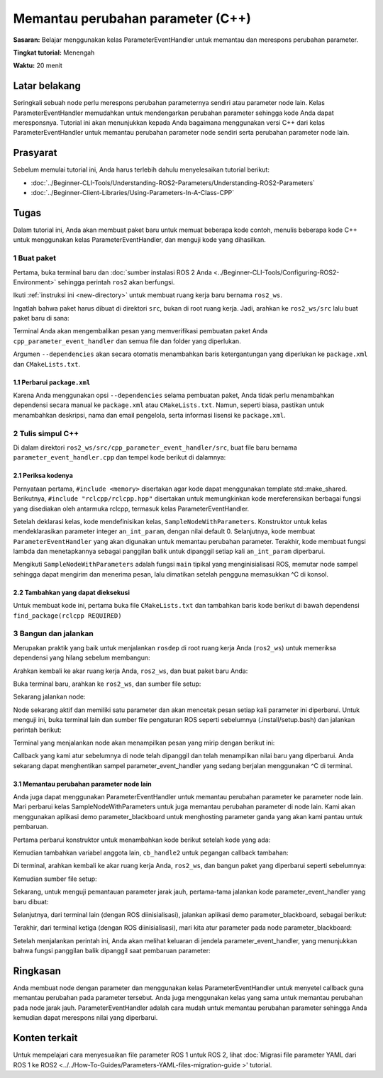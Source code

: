 .. redirect-dari::

     Tutorial/Pemantauan-Untuk-Perubahan-Parameter-CPP

Memantau perubahan parameter (C++)
======================================

**Sasaran:** Belajar menggunakan kelas ParameterEventHandler untuk memantau dan merespons perubahan parameter.

**Tingkat tutorial:** Menengah

**Waktu:** 20 menit

.. isi :: Isi
    :kedalaman: 2
    :lokal:

Latar belakang
----------

Seringkali sebuah node perlu merespons perubahan parameternya sendiri atau parameter node lain.
Kelas ParameterEventHandler memudahkan untuk mendengarkan perubahan parameter sehingga kode Anda dapat meresponsnya.
Tutorial ini akan menunjukkan kepada Anda bagaimana menggunakan versi C++ dari kelas ParameterEventHandler untuk memantau perubahan parameter node sendiri serta perubahan parameter node lain.

Prasyarat
-------------

Sebelum memulai tutorial ini, Anda harus terlebih dahulu menyelesaikan tutorial berikut:

- :doc:`../Beginner-CLI-Tools/Understanding-ROS2-Parameters/Understanding-ROS2-Parameters`
- :doc:`../Beginner-Client-Libraries/Using-Parameters-In-A-Class-CPP`

Tugas
-----

Dalam tutorial ini, Anda akan membuat paket baru untuk memuat beberapa kode contoh, menulis beberapa kode C++ untuk menggunakan kelas ParameterEventHandler, dan menguji kode yang dihasilkan.


1 Buat paket
^^^^^^^^^^^^^^^^^^^^^^

Pertama, buka terminal baru dan :doc:`sumber instalasi ROS 2 Anda <../Beginner-CLI-Tools/Configuring-ROS2-Environment>` sehingga perintah ``ros2`` akan berfungsi.

Ikuti :ref:`instruksi ini <new-directory>` untuk membuat ruang kerja baru bernama ``ros2_ws``.

Ingatlah bahwa paket harus dibuat di direktori ``src``, bukan di root ruang kerja.
Jadi, arahkan ke ``ros2_ws/src`` lalu buat paket baru di sana:

.. blok kode :: konsol

   ros2 pkg buat --build-type ament_cmake cpp_parameter_event_handler --dependencies rclcpp

Terminal Anda akan mengembalikan pesan yang memverifikasi pembuatan paket Anda ``cpp_parameter_event_handler`` dan semua file dan folder yang diperlukan.

Argumen ``--dependencies`` akan secara otomatis menambahkan baris ketergantungan yang diperlukan ke ``package.xml`` dan ``CMakeLists.txt``.

1.1 Perbarui ``package.xml``
~~~~~~~~~~~~~~~~~~~~~~~~~~~~

Karena Anda menggunakan opsi ``--dependencies`` selama pembuatan paket, Anda tidak perlu menambahkan dependensi secara manual ke ``package.xml`` atau ``CMakeLists.txt``.
Namun, seperti biasa, pastikan untuk menambahkan deskripsi, nama dan email pengelola, serta informasi lisensi ke ``package.xml``.

.. blok kode :: xml

   <description>Tutorial klien peristiwa parameter C++</description>
   <maintainer email="you@email.com">Nama Anda</maintainer>
   <lisensi>Lisensi Apache 2.0</lisensi>

2 Tulis simpul C++
^^^^^^^^^^^^^^^^^^^^^^^^

Di dalam direktori ``ros2_ws/src/cpp_parameter_event_handler/src``, buat file baru bernama ``parameter_event_handler.cpp`` dan tempel kode berikut di dalamnya:

.. blok kode :: C++

     #termasuk <memori>

     #sertakan "rclcpp/rclcpp.hpp"

     kelas SampleNodeWithParameters : publik rclcpp::Node
     {
     publik:
       SampleNodeWithParameters()
       : Node("simpul_dengan_parameter")
       {
         this->declare_parameter("an_int_param", 0);

         // Buat pelanggan parameter yang dapat digunakan untuk memantau perubahan parameter
         // (untuk parameter simpul ini serta parameter simpul lainnya)
         param_subscriber_ = std::make_shared<rclcpp::ParameterEventHandler>(ini);

         // Tetapkan callback untuk parameter integer node ini, "an_int_param"
         auto cb = [ini](const rclcpp::Parameter & p) {
             RCLCPP_INFO(
               this->get_logger(), "cb: Menerima pembaruan untuk parameter \"%s\" dari tipe %s: \"%ld\"",
               p.get_name().c_str(),
               p.get_type_name().c_str(),
               p.as_int());
           };
         cb_handle_ = param_subscriber_->add_parameter_callback("an_int_param", cb);
       }

     pribadi:
       std::shared_ptr<rclcpp::ParameterEventHandler> param_subscriber_;
       std::shared_ptr<rclcpp::ParameterCallbackHandle> cb_handle_;
     };

     int main(int argc, char ** argv)
     {
       rclcpp::init(argc, argv);
       rclcpp::spin(std::make_shared<SampleNodeWithParameters>());
       rclcpp::shutdown();

       kembali 0;
     }

2.1 Periksa kodenya
~~~~~~~~~~~~~~~~~~~~~~
Pernyataan pertama, ``#include <memory>`` disertakan agar kode dapat menggunakan template std::make_shared.
Berikutnya, ``#include "rclcpp/rclcpp.hpp"`` disertakan untuk memungkinkan kode mereferensikan berbagai fungsi yang disediakan oleh antarmuka rclcpp, termasuk kelas ParameterEventHandler.

Setelah deklarasi kelas, kode mendefinisikan kelas, ``SampleNodeWithParameters``.
Konstruktor untuk kelas mendeklarasikan parameter integer ``an_int_param``, dengan nilai default 0.
Selanjutnya, kode membuat ``ParameterEventHandler`` yang akan digunakan untuk memantau perubahan parameter.
Terakhir, kode membuat fungsi lambda dan menetapkannya sebagai panggilan balik untuk dipanggil setiap kali ``an_int_param`` diperbarui.

.. catatan::

    Sangat penting untuk menyimpan pegangan yang rediputar oleh ``add_parameter_callback``; jika tidak, panggilan balik tidak akan didaftarkan dengan benar.

.. blok kode :: C++

     SampleNodeWithParameters()
     : Node("simpul_dengan_parameter")
     {
       this->declare_parameter("an_int_param", 0);

       // Buat pelanggan parameter yang dapat digunakan untuk memantau perubahan parameter
       // (untuk parameter simpul ini serta parameter simpul lainnya)
       param_subscriber_ = std::make_shared<rclcpp::ParameterEventHandler>(ini);

       // Tetapkan callback untuk parameter integer node ini, "an_int_param"
       auto cb = [ini](const rclcpp::Parameter & p) {
           RCLCPP_INFO(
             this->get_logger(), "cb: Menerima pembaruan untuk parameter \"%s\" dari tipe %s: \"%ld\"",
             p.get_name().c_str(),
             p.get_type_name().c_str(),
             p.as_int());
         };
       cb_handle_ = param_subscriber_->add_parameter_callback("an_int_param", cb);
     }

Mengikuti ``SampleNodeWithParameters`` adalah fungsi ``main`` tipikal yang menginisialisasi ROS, memutar node sampel sehingga dapat mengirim dan menerima pesan, lalu dimatikan setelah pengguna memasukkan ^C di konsol.

.. blok kode :: C++

     int main(int argc, char ** argv)
     {
       rclcpp::init(argc, argv);
       rclcpp::spin(std::make_shared<SampleNodeWithParameters>());
       rclcpp::shutdown();

       kembali 0;
     }


2.2 Tambahkan yang dapat dieksekusi
~~~~~~~~~~~~~~~~~~~~

Untuk membuat kode ini, pertama buka file ``CMakeLists.txt`` dan tambahkan baris kode berikut di bawah dependensi ``find_package(rclcpp REQUIRED)``

.. blok kode :: konsol

     add_executable(parameter_event_handler src/parameter_event_handler.cpp)
     ament_target_dependencies(parameter_event_handler rclcpp)

     instal (TARGET
       parameter_event_handler
       TUJUAN lib/${PROJECT_NAME}
     )

3 Bangun dan jalankan
^^^^^^^^^^^^^^^^^^

Merupakan praktik yang baik untuk menjalankan ``rosdep`` di root ruang kerja Anda (``ros2_ws``) untuk memeriksa dependensi yang hilang sebelum membangun:

.. tab::

    .. grup-tab :: Linux

       .. blok kode :: konsol

         rosdep install -i --from-path src --rosdistro $ROS_DISTRO -y

    .. grup-tab :: macOS

       rosdep hanya berjalan di Linux, jadi Anda dapat langsung ke langkah berikutnya.

    .. grup-tab :: Windows

       rosdep hanya berjalan di Linux, jadi Anda dapat langsung ke langkah berikutnya.

Arahkan kembali ke akar ruang kerja Anda, ``ros2_ws``, dan buat paket baru Anda:

.. blok kode :: konsol

     colcon build --packages-pilih cpp_parameter_event_handler

Buka terminal baru, arahkan ke ``ros2_ws``, dan sumber file setup:

.. tab::

   .. grup-tab :: Linux

     .. blok kode :: konsol

       . instal/setup.bash

   .. grup-tab :: macOS

     .. blok kode :: konsol

       . instal/setup.bash

   .. grup-tab :: Windows

     .. blok kode :: konsol

       panggil install/setup.bat

Sekarang jalankan node:

.. blok kode :: konsol

      ros2 jalankan cpp_parameter_event_handler parameter_event_handler

Node sekarang aktif dan memiliki satu parameter dan akan mencetak pesan setiap kali parameter ini diperbarui.
Untuk menguji ini, buka terminal lain dan sumber file pengaturan ROS seperti sebelumnya (.install/setup.bash) dan jalankan perintah berikut:

.. blok kode :: konsol

     ros2 param mengatur node_with_parameters an_int_param 43

Terminal yang menjalankan node akan menampilkan pesan yang mirip dengan berikut ini:

.. blok kode :: konsol

     [INFO] [1606950498.422461764] [node_with_parameters]: cb: Menerima pembaruan untuk parameter "an_int_param" bertipe integer: "43"

Callback yang kami atur sebelumnya di node telah dipanggil dan telah menampilkan nilai baru yang diperbarui.
Anda sekarang dapat menghentikan sampel parameter_event_handler yang sedang berjalan menggunakan ^C di terminal.

3.1 Memantau perubahan parameter node lain
~~~~~~~~~~~~~~~~~~~~~~~~~~~~~~~~~~~~~~~~~~~~~~~~~~~~

Anda juga dapat menggunakan ParameterEventHandler untuk memantau perubahan parameter ke parameter node lain.
Mari perbarui kelas SampleNodeWithParameters untuk juga memantau perubahan parameter di node lain.
Kami akan menggunakan aplikasi demo parameter_blackboard untuk menghosting parameter ganda yang akan kami pantau untuk pembaruan.

Pertama perbarui konstruktor untuk menambahkan kode berikut setelah kode yang ada:

.. blok kode :: C++

     // Sekarang, tambahkan callback untuk memantau setiap perubahan pada parameter node jarak jauh. Di dalam
     // kasus, kami memberikan nama node jarak jauh.
     auto cb2 = [ini](const rclcpp::Parameter & p) {
         RCLCPP_INFO(
           this->get_logger(), "cb2: Menerima pembaruan untuk parameter \"%s\" dengan tipe: %s: \"%.02lf\"",
           p.get_name().c_str(),
           p.get_type_name().c_str(),
           p.as_double());
       };
     auto remote_node_name = std::string("parameter_blackboard");
     nama_param_jauh otomatis = std::string("a_double_param");
     cb_handle2_ = param_subscriber_->add_parameter_callback(remote_param_name, cb2, remote_node_name);


Kemudian tambahkan variabel anggota lain, ``cb_handle2`` untuk pegangan callback tambahan:

.. blok kode :: C++

   pribadi:
     std::shared_ptr<rclcpp::ParameterEventHandler> param_subscriber_;
     std::shared_ptr<rclcpp::ParameterCallbackHandle> cb_handle_;
     std::shared_ptr<rclcpp::ParameterCallbackHandle> cb_handle2_; // Tambahkan ini
   };


Di terminal, arahkan kembali ke akar ruang kerja Anda, ``ros2_ws``, dan bangun paket yang diperbarui seperti sebelumnya:

.. blok kode :: konsol

     colcon build --packages-pilih cpp_parameter_event_handler

Kemudian sumber file setup:

.. tab::

   .. grup-tab :: Linux

     .. blok kode :: konsol

       . instal/setup.bash

   .. grup-tab :: macOS

     .. blok kode :: konsol

       . instal/setup.bash

   .. grup-tab :: Windows

     .. blok kode :: konsol

       panggil install/setup.bat

Sekarang, untuk menguji pemantauan parameter jarak jauh, pertama-tama jalankan kode parameter_event_handler yang baru dibuat:

.. blok kode :: konsol

      ros2 jalankan cpp_parameter_event_handler parameter_event_handler

Selanjutnya, dari terminal lain (dengan ROS diinisialisasi), jalankan aplikasi demo parameter_blackboard, sebagai berikut:

.. blok kode :: konsol

      ros2 jalankan demo_nodes_cpp parameter_blackboard

Terakhir, dari terminal ketiga (dengan ROS diinisialisasi), mari kita atur parameter pada node parameter_blackboard:

.. blok kode :: konsol

      ros2 param mengatur parameter_blackboard a_double_param 3.45

Setelah menjalankan perintah ini, Anda akan melihat keluaran di jendela parameter_event_handler, yang menunjukkan bahwa fungsi panggilan balik dipanggil saat pembaruan parameter:

.. blok kode :: konsol

     [INFO] [1606952588.237531933] [node_with_parameters]: cb2: Menerima pembaruan untuk parameter "a_double_param" tipe: double: "3.45"

Ringkasan
-------

Anda membuat node dengan parameter dan menggunakan kelas ParameterEventHandler untuk menyetel callback guna memantau perubahan pada parameter tersebut.
Anda juga menggunakan kelas yang sama untuk memantau perubahan pada node jarak jauh.
ParameterEventHandler adalah cara mudah untuk memantau perubahan parameter sehingga Anda kemudian dapat merespons nilai yang diperbarui.

Konten terkait
---------------

Untuk mempelajari cara menyesuaikan file parameter ROS 1 untuk ROS 2, lihat :doc:`Migrasi file parameter YAML dari ROS 1 ke ROS2 <../../How-To-Guides/Parameters-YAML-files-migration-guide >' tutorial.